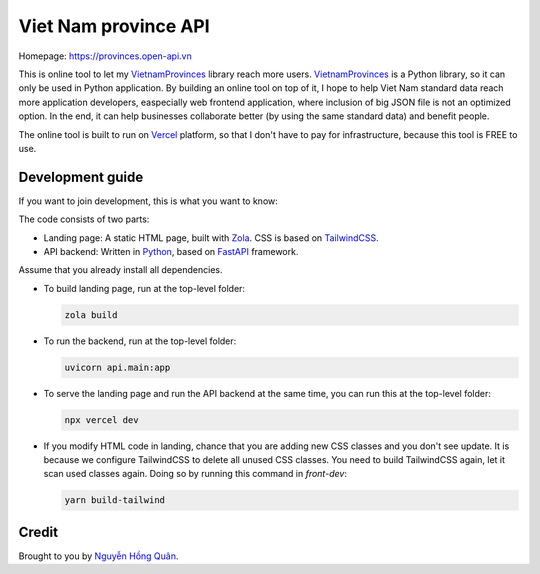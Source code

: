 =====================
Viet Nam province API
=====================

Homepage: https://provinces.open-api.vn

This is online tool to let my VietnamProvinces_ library reach more users. VietnamProvinces_ is a Python library, so it can only be used in Python application.
By building an online tool on top of it, I hope to help Viet Nam standard data reach more application developers, easpecially web frontend application, where inclusion of big JSON file is not an optimized option.
In the end, it can help businesses collaborate better (by using the same standard data) and benefit people.


The online tool is built to run on Vercel_ platform, so that I don't have to pay for infrastructure, because this tool is FREE to use.


Development guide
-----------------

If you want to join development, this is what you want to know:

The code consists of two parts:

- Landing page: A static HTML page, built with Zola_. CSS is based on TailwindCSS_.
- API backend: Written in Python_, based on FastAPI_ framework.

Assume that you already install all dependencies.

- To build landing page, run at the top-level folder:

  .. code-block:: sh

    zola build

- To run the backend, run at the top-level folder:

  .. code-block:: sh

    uvicorn api.main:app

- To serve the landing page and run the API backend at the same time, you can run this at the top-level folder:

  .. code-block:: sh

    npx vercel dev

- If you modify HTML code in landing, chance that you are adding new CSS classes and you don't see update.
  It is because we configure TailwindCSS to delete all unused CSS classes. You need to build TailwindCSS again, let it scan used classes again.
  Doing so by running this command in *front-dev*:

  .. code-block:: sh

    yarn build-tailwind


Credit
------

Brought to you by `Nguyễn Hồng Quân <author_>`_.


.. _vercel: https://vercel.com
.. _zola: https://www.getzola.org/
.. _tailwindcss: https://tailwindcss.com/
.. _python: https://www.python.org/
.. _fastapi: https://fastapi.tiangolo.com/
.. _author: https://quan.hoabinh.vn
.. _VietnamProvinces: https://pypi.org/project/vietnam-provinces/
